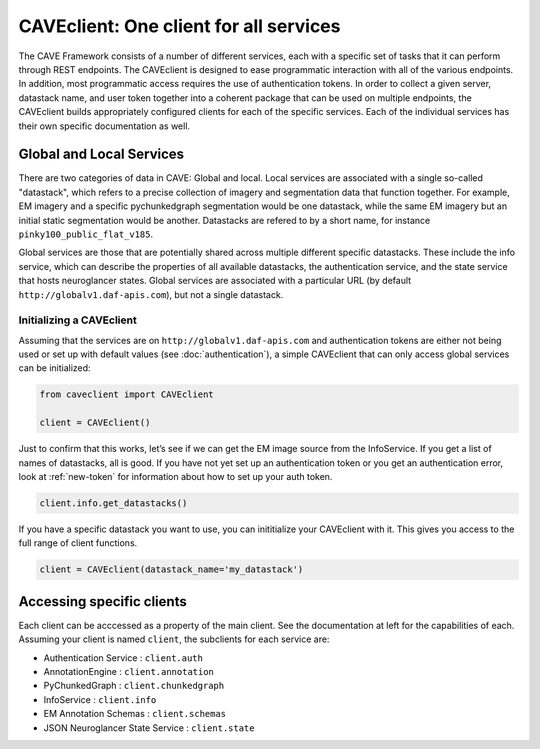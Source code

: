 CAVEclient: One client for all services
=============================================

The CAVE Framework consists of a number of different
services, each with a specific set of tasks that it can perform through
REST endpoints.
The CAVEclient is designed to ease programmatic interaction
with all of the various endpoints.
In addition, most programmatic access requires the use of authentication tokens.
In order to collect a given server, datastack name, and user token together into a coherent package that can be used
on multiple endpoints, the CAVEclient builds
appropriately configured clients for each of the specific services.
Each of the individual services has their own specific documentation as well.

Global and Local Services
~~~~~~~~~~~~~~~~~~~~~~~~~

There are two categories of data in CAVE: Global and local.
Local services are associated with a single so-called "datastack", which refers to a precise collection of imagery and segmentation data that function together.
For example, EM imagery and a specific pychunkedgraph segmentation would be one datastack, while the same EM imagery but an initial static segmentation would be another.
Datastacks are refered to by a short name, for instance ``pinky100_public_flat_v185``.

Global services are those that are potentially shared across multiple different specific datastacks.
These include the info service, which can describe the properties of all available datastacks,
the authentication service, and the state service that hosts neuroglancer states.
Global services are associated with a particular URL (by default ``http://globalv1.daf-apis.com``),
but not a single datastack.

Initializing a CAVEclient
^^^^^^^^^^^^^^^^^^^^^^^^^^^^^^

Assuming that the services are on ``http://globalv1.daf-apis.com``
and authentication tokens are either not being used or set up with
default values (see :doc:`authentication`), a simple CAVEclient that can
only access global services can be initialized:

.. code:: python

    from caveclient import CAVEclient
    
    client = CAVEclient()

Just to confirm that this works, let’s see if we can get the EM image
source from the InfoService.
If you get a list of names of datastacks, all is good. If you have not yet set up an
authentication token or you get an authentication error, look at :ref:`new-token`
for information about how to set up your auth token.

.. code:: python

    client.info.get_datastacks()

If you have a specific datastack you want to use, you can inititialize your CAVEclient with it.
This gives you access to the full range of client functions.

.. code:: python

    client = CAVEclient(datastack_name='my_datastack')
    

Accessing specific clients
~~~~~~~~~~~~~~~~~~~~~~~~~~
Each client can be acccessed as a property of the main client. See the documentation at left for the capabilities of each. Assuming your client is named ``client``, the subclients for each service are:

* Authentication Service : ``client.auth``
* AnnotationEngine : ``client.annotation``
* PyChunkedGraph : ``client.chunkedgraph``
* InfoService : ``client.info``
* EM Annotation Schemas : ``client.schemas``
* JSON Neuroglancer State Service : ``client.state``
